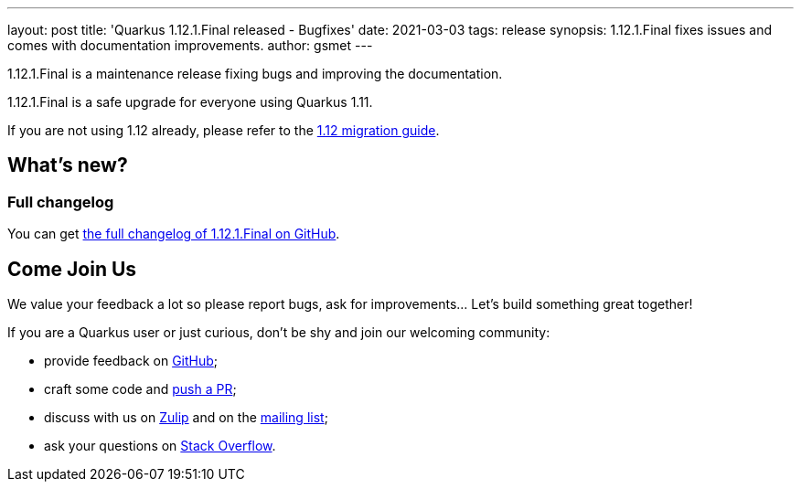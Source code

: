 ---
layout: post
title: 'Quarkus 1.12.1.Final released - Bugfixes'
date: 2021-03-03
tags: release
synopsis: 1.12.1.Final fixes issues and comes with documentation improvements.
author: gsmet
---

1.12.1.Final is a maintenance release fixing bugs and improving the documentation.

1.12.1.Final is a safe upgrade for everyone using Quarkus 1.11.

If you are not using 1.12 already, please refer to the https://github.com/quarkusio/quarkus/wiki/Migration-Guide-1.12[1.12 migration guide].

== What's new?

=== Full changelog

You can get https://github.com/quarkusio/quarkus/releases/tag/1.12.1.Final[the full changelog of 1.12.1.Final on GitHub].

== Come Join Us

We value your feedback a lot so please report bugs, ask for improvements... Let's build something great together!

If you are a Quarkus user or just curious, don't be shy and join our welcoming community:

 * provide feedback on https://github.com/quarkusio/quarkus/issues[GitHub];
 * craft some code and https://github.com/quarkusio/quarkus/pulls[push a PR];
 * discuss with us on https://quarkusio.zulipchat.com/[Zulip] and on the https://groups.google.com/d/forum/quarkus-dev[mailing list];
 * ask your questions on https://stackoverflow.com/questions/tagged/quarkus[Stack Overflow].

